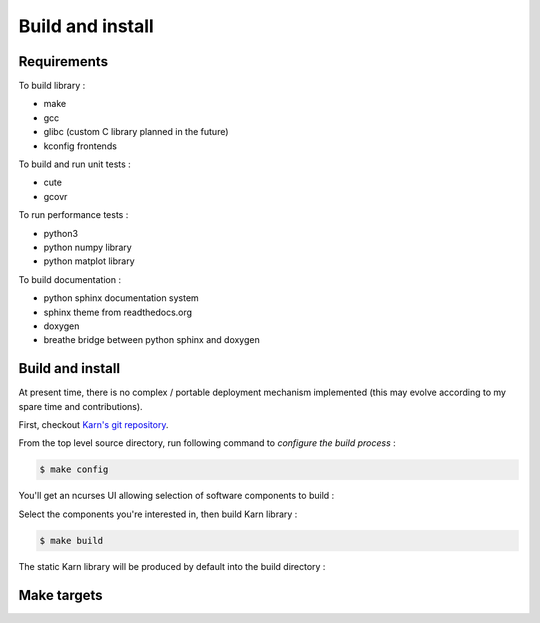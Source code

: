 #################
Build and install
#################

============
Requirements
============

To build library :

* make
* gcc
* glibc (custom C library planned in the future)
* kconfig frontends

To build and run unit tests :

* cute
* gcovr

To run performance tests :

* python3
* python numpy library
* python matplot library

To build documentation :

* python sphinx documentation system
* sphinx theme from readthedocs.org
* doxygen
* breathe bridge between python sphinx and doxygen

=================
Build and install
=================

At present time, there is no complex / portable deployment mechanism
implemented (this may evolve according to my spare time and contributions).

First, checkout `Karn's git repository <https://github.com/grgbr/karn.git>`_.

From the top level source directory, run following command to *configure the
build process* :

.. code-block:: shell

    $ make config

You'll get an ncurses UI allowing selection of software components to build :

.. image:: images/make_config.png


Select the components you're interested in, then build Karn library :

.. code-block:: shell

    $ make build

The static Karn library will be produced by default into the build directory :

.. code-block:: console
    :emphasize-lines: 14

    $ ls -al build/
    total 924
    drwxr-xr-x 8 greg home   4096 Jul  9 19:33 .
    drwxr-xr-x 9 greg home   4096 Jul  9 19:27 ..
    -rw-r--r-- 1 greg home    214 Jul  9 19:27 .config
    -rwxr-xr-x 1 greg home  10320 Jul  9 19:28 array_fixed_pt
    -rw-r--r-- 1 greg home   2710 Jul  9 19:28 array_fixed_pt.d
    drwxr-xr-x 2 greg home   4096 Jul  9 19:28 dbg
    drwxr-xr-x 7 greg home   4096 Jul  9 19:41 doc
    drwxr-xr-x 4 greg home   4096 Jul  9 19:27 include
    -rwxr-xr-x 1 greg home 238432 Jul  9 19:28 karn_ut
    -rw-r--r-- 1 greg home  36539 Jul  9 19:33 karn_ut-cov.rst
    -rwxr-xr-x 1 greg home 221480 Jul  9 19:28 karn_utdbg
    -rw-r--r-- 1 greg home  33084 Jul  9 19:28 libkarn.a
    -rw-r--r-- 1 greg home 207292 Jul  9 19:28 libkarn_dbg.a
    -rw-r--r-- 1 greg home  36388 Jul  9 19:28 libkarn_pt.a
    -rw-r--r-- 1 greg home 120156 Jul  9 19:28 libkarn_ut.a
    drwxr-xr-x 2 greg home   4096 Jul  9 19:28 pt
    -rwxr-xr-x 1 greg home  14416 Jul  9 19:28 slist_pt
    -rw-r--r-- 1 greg home   3183 Jul  9 19:28 slist_pt.d
    drwxr-xr-x 2 greg home   4096 Jul  9 19:33 ut
    drwxr-xr-x 2 greg home   4096 Jul  9 19:28 utdbg

============
Make targets
============

.. todo::

    document make targets and available variables
